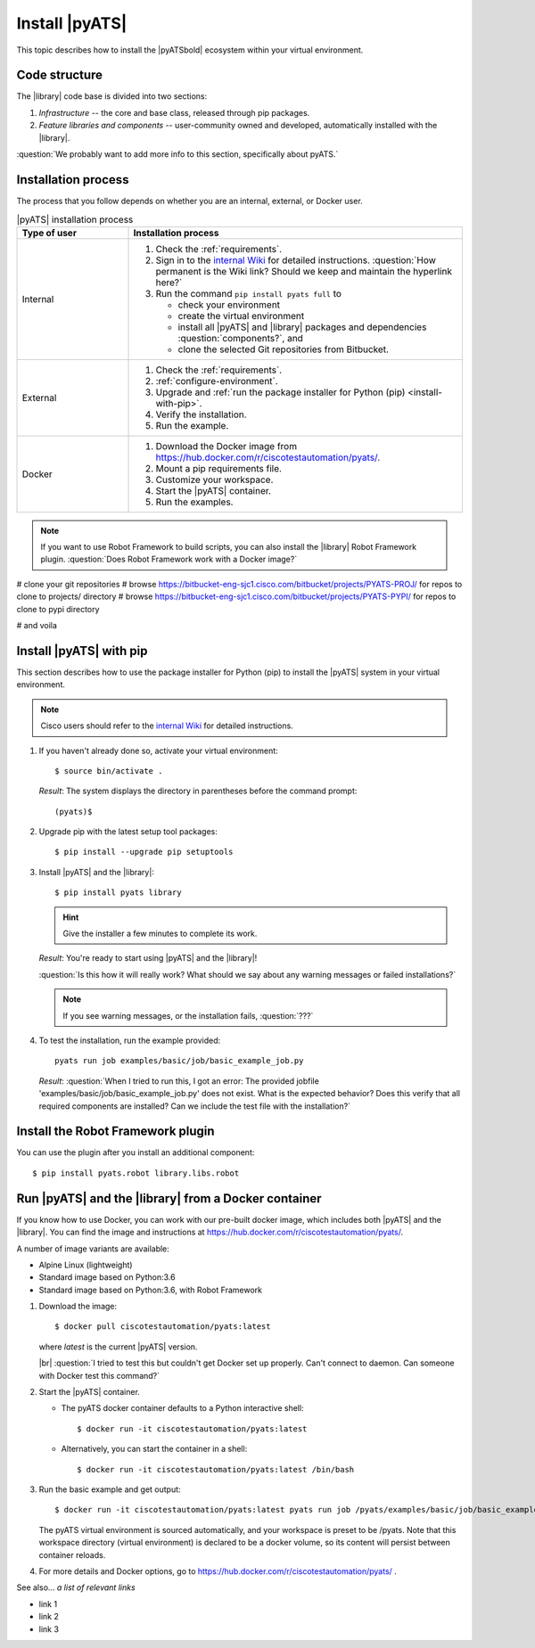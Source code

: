 Install |pyATS|
========================
This topic describes how to install the |pyATSbold| ecosystem within your virtual environment.

Code structure
---------------
The |library| code base is divided into two sections:

1. *Infrastructure* -- the core and base class, released through pip packages.
2. *Feature libraries and components* -- user-community owned and developed, automatically installed with the |library|.

:question:`We probably want to add more info to this section, specifically about pyATS.`

Installation process
---------------------
The process that you follow depends on whether you are an internal, external, or Docker user.

.. list-table:: |pyATS| installation process
   :header-rows: 1
   :widths: 25 75

   * - Type of user
     - Installation process
   * - Internal
     -
         #. Check the :ref:`requirements`.
         #. Sign in to the `internal Wiki <https://wiki.cisco.com/display/PYATS/Installation>`_ for detailed instructions. :question:`How permanent is the Wiki link? Should we keep and maintain the hyperlink here?`
         #. Run the command ``pip install pyats full`` to

            * check your environment
            * create the virtual environment
            * install all |pyATS| and |library| packages and dependencies :question:`components?`, and
            * clone the selected Git repositories from Bitbucket.

   * - External
     -
         #. Check the :ref:`requirements`.
         #. :ref:`configure-environment`.
         #. Upgrade and :ref:`run the package installer for Python (pip) <install-with-pip>`.
         #. Verify the installation.
         #. Run the example.

   * - Docker
     -
         #. Download the Docker image from https://hub.docker.com/r/ciscotestautomation/pyats/.
         #. Mount a pip requirements file.
         #. Customize your workspace.
         #. Start the |pyATS| container.
         #. Run the examples.

.. note:: If you want to use Robot Framework to build scripts, you can also install the |library| Robot Framework plugin. :question:`Does Robot Framework work with a Docker image?`



# clone your git repositories
# browse https://bitbucket-eng-sjc1.cisco.com/bitbucket/projects/PYATS-PROJ/ for repos to clone to projects/ directory
# browse https://bitbucket-eng-sjc1.cisco.com/bitbucket/projects/PYATS-PYPI/ for repos to clone to pypi directory

# and voila

.. _install-with-pip:

Install |pyATS| with pip
-------------------------
This section describes how to use the package installer for Python (pip) to install the |pyATS| system in your virtual environment.

.. note:: Cisco users should refer to the `internal Wiki <https://wiki.cisco.com/display/PYATS/Installation>`_ for detailed instructions.

#.  If you haven't already done so, activate your virtual environment::

        $ source bin/activate .

    *Result*: The system displays the directory in parentheses before the command prompt::

        (pyats)$

#.  Upgrade pip with the latest setup tool packages::

        $ pip install --upgrade pip setuptools

#.  Install |pyATS| and the |library|::

        $ pip install pyats library

    .. hint:: Give the installer a few minutes to complete its work.

    *Result*: You're ready to start using |pyATS| and the |library|!

    :question:`Is this how it will really work? What should we say about any warning messages or failed installations?`

    .. note:: If you see warning messages, or the installation fails, :question:`???`

#. To test the installation, run the example provided::

        pyats run job examples/basic/job/basic_example_job.py

   *Result*: :question:`When I tried to run this, I got an error: The provided jobfile 'examples/basic/job/basic_example_job.py' does not exist. What is the expected behavior? Does this verify that all required components are installed? Can we include the test file with the installation?`


Install the Robot Framework plugin
----------------------------------

You can use the plugin after you install an additional component::

$ pip install pyats.robot library.libs.robot


.. _docker-label:

Run |pyATS| and the |library| from a Docker container
------------------------------------------------------
If you know how to use Docker, you can work with our pre-built docker image, which includes both |pyATS| and the |library|. You can find the image and instructions at
https://hub.docker.com/r/ciscotestautomation/pyats/.

A number of image variants are available:

- Alpine Linux (lightweight)
- Standard image based on Python:3.6
- Standard image based on Python:3.6, with Robot Framework

#.  Download the image::

      $ docker pull ciscotestautomation/pyats:latest

    where *latest* is the current |pyATS| version.

    |br| :question:`I tried to test this but couldn't get Docker set up properly. Can't connect to daemon. Can someone with Docker test this command?`

#.  Start the |pyATS| container.

    * The pyATS docker container defaults to a Python interactive shell::

        $ docker run -it ciscotestautomation/pyats:latest

    * Alternatively, you can start the container in a shell::

        $ docker run -it ciscotestautomation/pyats:latest /bin/bash

#.  Run the basic example and get output::

      $ docker run -it ciscotestautomation/pyats:latest pyats run job /pyats/examples/basic/job/basic_example_job.py

    The pyATS virtual environment is sourced automatically, and your workspace is preset to be /pyats. Note that this workspace directory (virtual environment) is declared to be a docker volume, so its content will persist between container reloads.

#.  For more details and Docker options, go to https://hub.docker.com/r/ciscotestautomation/pyats/ .

See also...
*a list of relevant links*

* link 1
* link 2
* link 3
